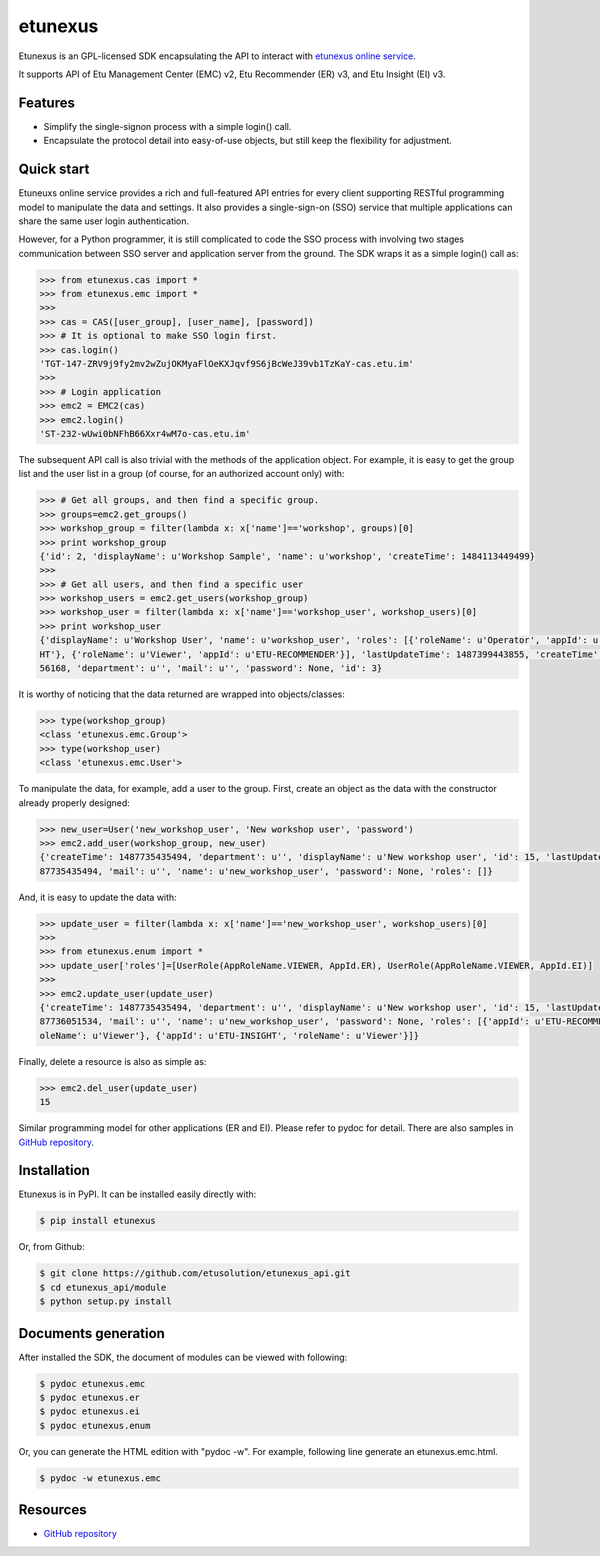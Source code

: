 etunexus
========

Etunexus is an GPL-licensed SDK encapsulating the API to interact with
`etunexus online service <https://www.etunexus.com/>`__.

It supports API of Etu Management Center (EMC) v2, Etu Recommender (ER)
v3, and Etu Insight (EI) v3.


Features
--------

-  Simplify the single-signon process with a simple login() call.
-  Encapsulate the protocol detail into easy-of-use objects, but still
   keep the flexibility for adjustment.


Quick start
-----------

Etuneuxs online service provides a rich and full-featured API entries
for every client supporting RESTful programming model to manipulate the
data and settings. It also provides a single-sign-on (SSO) service that
multiple applications can share the same user login authentication.

However, for a Python programmer, it is still complicated to code the
SSO process with involving two stages communication between SSO server
and application server from the ground. The SDK wraps it as a simple
login() call as:

.. code-block:: pycon

    >>> from etunexus.cas import *
    >>> from etunexus.emc import *
    >>>
    >>> cas = CAS([user_group], [user_name], [password])
    >>> # It is optional to make SSO login first.
    >>> cas.login()
    'TGT-147-ZRV9j9fy2mv2wZujOKMyaFlOeKXJqvf9S6jBcWeJ39vb1TzKaY-cas.etu.im'
    >>>
    >>> # Login application
    >>> emc2 = EMC2(cas)
    >>> emc2.login()
    'ST-232-wUwi0bNFhB66Xxr4wM7o-cas.etu.im'

The subsequent API call is also trivial with the methods of the
application object. For example, it is easy to get the group list and
the user list in a group (of course, for an authorized account only)
with:

.. code-block:: pycon

    >>> # Get all groups, and then find a specific group.
    >>> groups=emc2.get_groups()
    >>> workshop_group = filter(lambda x: x['name']=='workshop', groups)[0]
    >>> print workshop_group
    {'id': 2, 'displayName': u'Workshop Sample', 'name': u'workshop', 'createTime': 1484113449499}
    >>>
    >>> # Get all users, and then find a specific user
    >>> workshop_users = emc2.get_users(workshop_group)
    >>> workshop_user = filter(lambda x: x['name']=='workshop_user', workshop_users)[0]
    >>> print workshop_user
    {'displayName': u'Workshop User', 'name': u'workshop_user', 'roles': [{'roleName': u'Operator', 'appId': u'ETU-INSIG
    HT'}, {'roleName': u'Viewer', 'appId': u'ETU-RECOMMENDER'}], 'lastUpdateTime': 1487399443855, 'createTime': 14841296
    56168, 'department': u'', 'mail': u'', 'password': None, 'id': 3}

It is worthy of noticing that the data returned are wrapped into
objects/classes:

.. code-block:: pycon

    >>> type(workshop_group)
    <class 'etunexus.emc.Group'>
    >>> type(workshop_user)
    <class 'etunexus.emc.User'>

To manipulate the data, for example, add a user to the group. First,
create an object as the data with the constructor already properly
designed:

.. code-block:: pycon

    >>> new_user=User('new_workshop_user', 'New workshop user', 'password')
    >>> emc2.add_user(workshop_group, new_user)
    {'createTime': 1487735435494, 'department': u'', 'displayName': u'New workshop user', 'id': 15, 'lastUpdateTime': 14
    87735435494, 'mail': u'', 'name': u'new_workshop_user', 'password': None, 'roles': []}

And, it is easy to update the data with:

.. code-block:: pycon

    >>> update_user = filter(lambda x: x['name']=='new_workshop_user', workshop_users)[0]
    >>>
    >>> from etunexus.enum import *
    >>> update_user['roles']=[UserRole(AppRoleName.VIEWER, AppId.ER), UserRole(AppRoleName.VIEWER, AppId.EI)]
    >>>
    >>> emc2.update_user(update_user)
    {'createTime': 1487735435494, 'department': u'', 'displayName': u'New workshop user', 'id': 15, 'lastUpdateTime': 14
    87736051534, 'mail': u'', 'name': u'new_workshop_user', 'password': None, 'roles': [{'appId': u'ETU-RECOMMENDER', 'r
    oleName': u'Viewer'}, {'appId': u'ETU-INSIGHT', 'roleName': u'Viewer'}]}

Finally, delete a resource is also as simple as:

.. code-block:: pycon

    >>> emc2.del_user(update_user)
    15

Similar programming model for other applications (ER and EI). Please
refer to pydoc for detail. There are also samples in `GitHub
repository <https://github.com/etusolution/etunexus_api.git>`__.


Installation
------------

Etunexus is in PyPI. It can be installed easily directly with:

.. code-block:: bash

    $ pip install etunexus

Or, from Github:

.. code-block:: bash

    $ git clone https://github.com/etusolution/etunexus_api.git
    $ cd etunexus_api/module
    $ python setup.py install

Documents generation
--------------------

After installed the SDK, the document of modules can be viewed with
following:

.. code-block:: bash

    $ pydoc etunexus.emc
    $ pydoc etunexus.er
    $ pydoc etunexus.ei
    $ pydoc etunexus.enum

Or, you can generate the HTML edition with "pydoc -w". For example,
following line generate an etunexus.emc.html.

.. code-block:: bash

    $ pydoc -w etunexus.emc

Resources
---------

-  `GitHub
   repository <https://github.com/etusolution/etunexus_api.git>`__